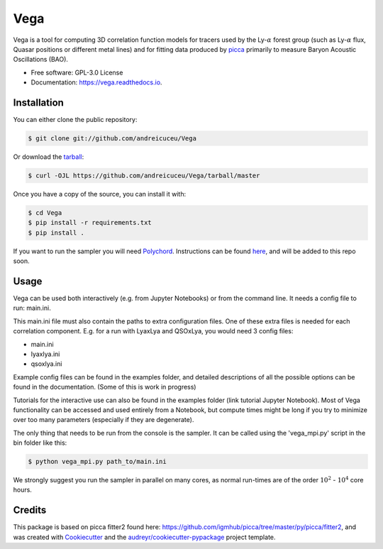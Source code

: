 ====
Vega
====


.. image:: https://img.shields.io/travis/andreicuceu/Vega.svg
        :target: https://travis-ci.com/andreicuceu/Vega

.. image:: https://readthedocs.org/projects/lyafit/badge/?version=latest
        :target: https://vega.readthedocs.io/en/latest/?badge=latest

.. image:: https://codecov.io/gh/andreicuceu/Vega/branch/master/graph/badge.svg
        :target: https://codecov.io/gh/andreicuceu/Vega



Vega is a tool for computing 3D correlation function models for tracers used by the Ly-:math:`\alpha` forest group (such as Ly-:math:`\alpha` flux, Quasar positions or different metal lines) and for fitting data produced by `picca <https://github.com/igmhub/picca>`__ primarily to measure Baryon Acoustic Oscillations (BAO).


* Free software: GPL-3.0 License
* Documentation: https://vega.readthedocs.io.

Installation
------------

You can either clone the public repository:

.. code-block:: console

    $ git clone git://github.com/andreicuceu/Vega

Or download the `tarball`_:

.. code-block:: console

    $ curl -OJL https://github.com/andreicuceu/Vega/tarball/master

Once you have a copy of the source, you can install it with:

.. code-block:: console

    $ cd Vega
    $ pip install -r requirements.txt
    $ pip install .

If you want to run the sampler you will need `Polychord`_. Instructions can be found `here`_, and will be added to this repo soon.

.. _tarball: https://github.com/andreicuceu/Vega/tarball/master
.. _Polychord: https://github.com/PolyChord/PolyChordLite
.. _here: https://github.com/andreicuceu/fitter2_tutorial

Usage
-----

Vega can be used both interactively (e.g. from Jupyter Notebooks) or from the command line. It needs a config file to run: main.ini.

This main.ini file must also contain the paths to extra configuration files. One of these extra files is needed for each correlation component. E.g. for a run with LyaxLya and QSOxLya, you would need 3 config files:

- main.ini
- lyaxlya.ini
- qsoxlya.ini

Example config files can be found in the examples folder, and detailed descriptions of all the possible options can be found in the documentation. (Some of this is work in progress)

Tutorials for the interactive use can also be found in the examples folder (link tutorial Jupyter Notebook). Most of Vega functionality can be accessed and used entirely from a Notebook, but compute times might be long if you try to minimize over too many parameters (especially if they are degenerate). 

The only thing that needs to be run from the console is the sampler. It can be called using the 'vega_mpi.py' script in the bin folder like this:

.. code-block:: console

    $ python vega_mpi.py path_to/main.ini

We strongly suggest you run the sampler in parallel on many cores, as normal run-times are of the order :math:`10^2` - :math:`10^4` core hours.

Credits
-------

This package is based on picca fitter2 found here: https://github.com/igmhub/picca/tree/master/py/picca/fitter2, and was created with Cookiecutter_ and the `audreyr/cookiecutter-pypackage`_ project template.

.. _Cookiecutter: https://github.com/audreyr/cookiecutter
.. _`audreyr/cookiecutter-pypackage`: https://github.com/audreyr/cookiecutter-pypackage
